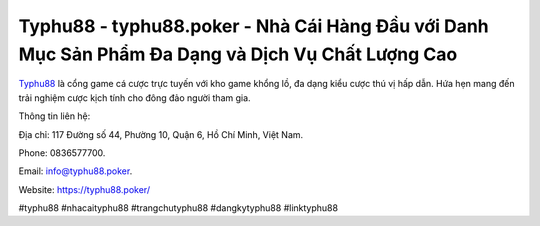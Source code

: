 Typhu88 - typhu88.poker - Nhà Cái Hàng Đầu với Danh Mục Sản Phẩm Đa Dạng và Dịch Vụ Chất Lượng Cao
===================================

`Typhu88 <https://typhu88.poker/>`_ là cổng game cá cược trực tuyến với kho game khổng lồ, đa dạng kiểu cược thú vị hấp dẫn. Hứa hẹn mang đến trải nghiệm cược kịch tính cho đông đảo người tham gia.

Thông tin liên hệ: 

Địa chỉ: 117 Đường số 44, Phường 10, Quận 6, Hồ Chí Minh, Việt Nam. 

Phone: 0836577700. 

Email: info@typhu88.poker. 

Website: https://typhu88.poker/

#typhu88 #nhacaityphu88 #trangchutyphu88 #dangkytyphu88 #linktyphu88
